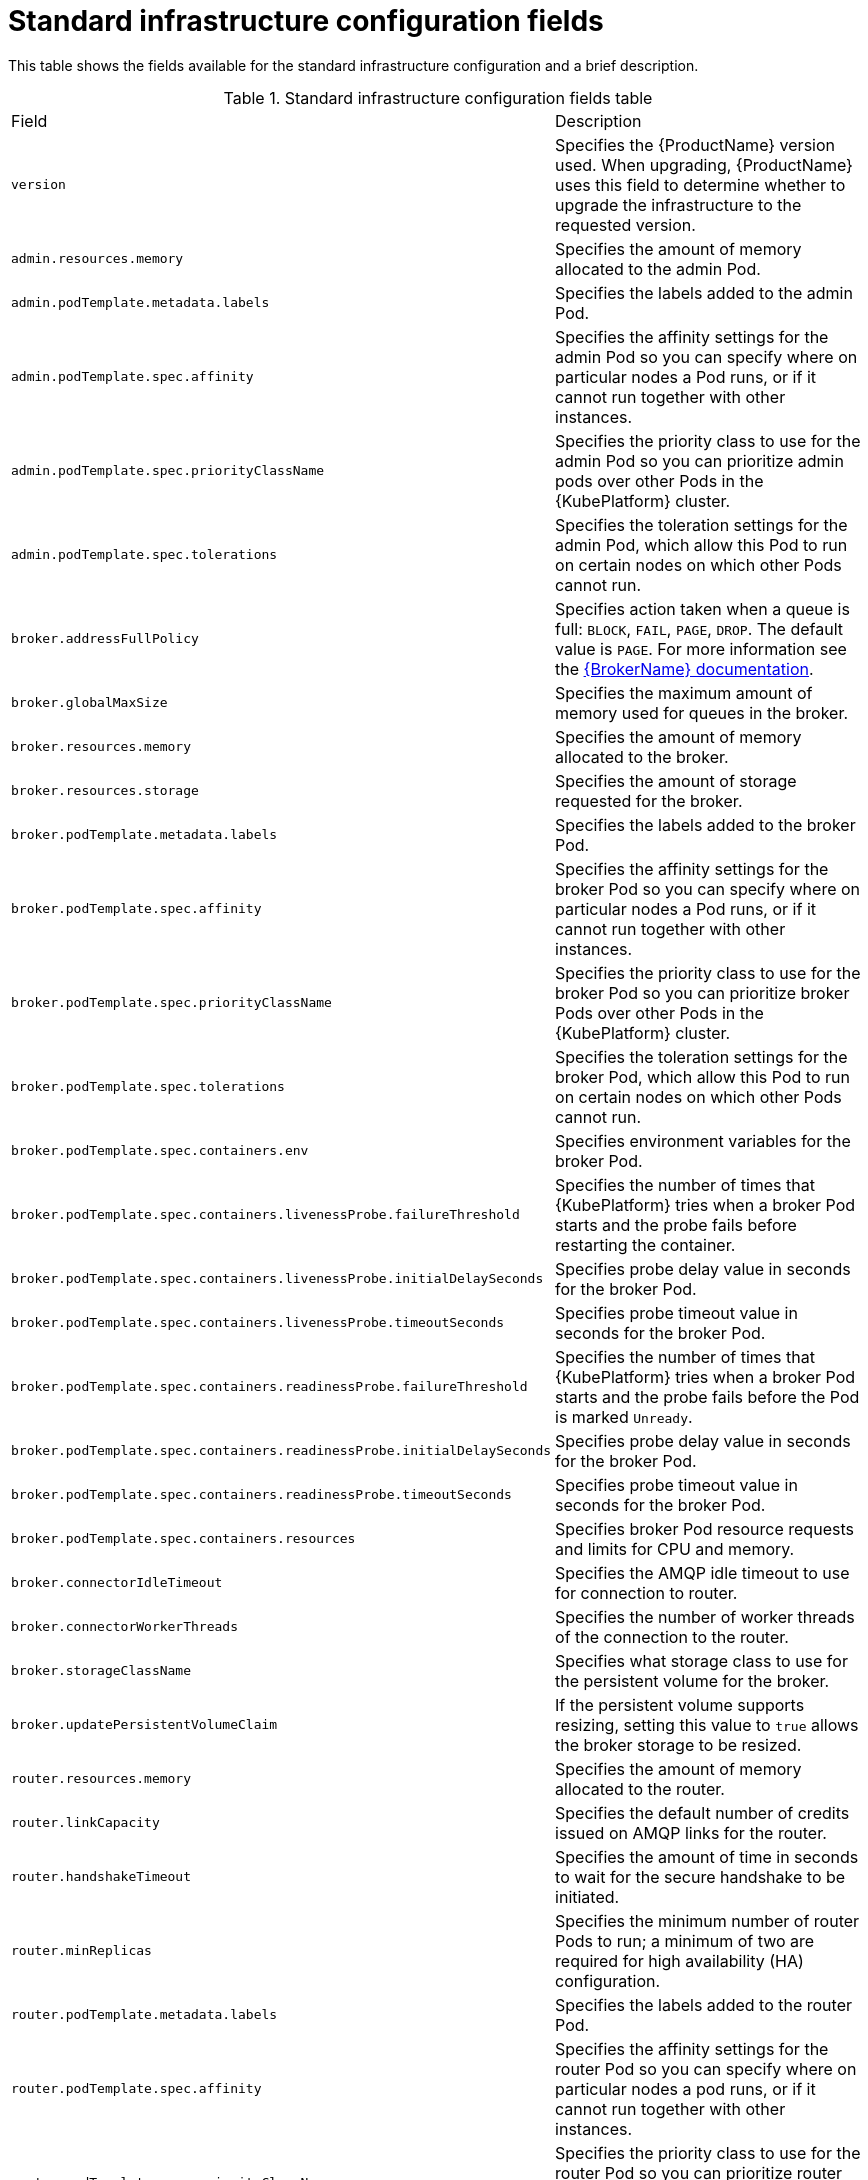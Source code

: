 // Module included in the following assemblies:
//
// master-openshift.adoc
// master-kubernetes.adoc
// master.adoc

[id='ref-standard-infra-config-fields-{context}']
= Standard infrastructure configuration fields

This table shows the fields available for the standard infrastructure configuration and a brief description.

.Standard infrastructure configuration fields table
[cols="50%a,50%a,options="header"]
|===
|Field |Description
|`version` |Specifies the {ProductName} version used. When upgrading, {ProductName} uses this field to determine whether to upgrade the infrastructure to the requested version.
|`admin.resources.memory` |Specifies the amount of memory allocated to the admin Pod.
|`admin.podTemplate.metadata.labels` |Specifies the labels added to the admin Pod.
|`admin.podTemplate.spec.affinity` |Specifies the affinity settings for the admin Pod so you can specify where on particular nodes a Pod runs, or if it cannot run together with other instances.
|`admin.podTemplate.spec.priorityClassName` |Specifies the priority class to use for the admin Pod so you can prioritize admin pods over other Pods in the {KubePlatform} cluster.
|`admin.podTemplate.spec.tolerations` |Specifies the toleration settings for the admin Pod, which allow this Pod to run on certain nodes on which other Pods cannot run.
|`broker.addressFullPolicy` |Specifies action taken when a queue is full: `BLOCK`, `FAIL`, `PAGE`, `DROP`. The default value is `PAGE`. For more information see the link:{LinkaddressFullPolicyDocs}[{BrokerName} documentation^].
|`broker.globalMaxSize` |Specifies the maximum amount of memory used for queues in the broker.
|`broker.resources.memory` |Specifies the amount of memory allocated to the broker.
|`broker.resources.storage` |Specifies the amount of storage requested for the broker.
|`broker.podTemplate.metadata.labels` |Specifies the labels added to the broker Pod.
|`broker.podTemplate.spec.affinity` |Specifies the affinity settings for the broker Pod so you can specify where on particular nodes a Pod runs, or if it cannot run together with other instances.
|`broker.podTemplate.spec.priorityClassName` |Specifies the priority class to use for the broker Pod so you can prioritize broker Pods over other Pods in the {KubePlatform} cluster.
|`broker.podTemplate.spec.tolerations` |Specifies the toleration settings for the broker Pod, which allow this Pod to run on certain nodes on which other Pods cannot run.
|`broker.podTemplate.spec.containers.env` |Specifies environment variables for the broker Pod.
|`broker.podTemplate.spec.containers.livenessProbe.failureThreshold` |Specifies the number of times that {KubePlatform} tries when a broker Pod starts and the probe fails before restarting the container.
|`broker.podTemplate.spec.containers.livenessProbe.initialDelaySeconds` |Specifies probe delay value in seconds for the broker Pod.
|`broker.podTemplate.spec.containers.livenessProbe.timeoutSeconds` |Specifies probe timeout value in seconds for the broker Pod.
|`broker.podTemplate.spec.containers.readinessProbe.failureThreshold` |Specifies the number of times that {KubePlatform} tries when a broker Pod starts and the probe fails before the Pod is marked `Unready`.
|`broker.podTemplate.spec.containers.readinessProbe.initialDelaySeconds` |Specifies probe delay value in seconds for the broker Pod.
|`broker.podTemplate.spec.containers.readinessProbe.timeoutSeconds` |Specifies probe timeout value in seconds for the broker Pod.
|`broker.podTemplate.spec.containers.resources` |Specifies broker Pod resource requests and limits for CPU and memory.
|`broker.connectorIdleTimeout` |Specifies the AMQP idle timeout to use for connection to router.
|`broker.connectorWorkerThreads` |Specifies the number of worker threads of the connection to the router.
|`broker.storageClassName` |Specifies what storage class to use for the persistent volume for the broker.
|`broker.updatePersistentVolumeClaim` |If the persistent volume supports resizing, setting this value to `true` allows the broker storage to be resized.
|`router.resources.memory` |Specifies the amount of memory allocated to the router.
|`router.linkCapacity` |Specifies the default number of credits issued on AMQP links for the router.
|`router.handshakeTimeout` |Specifies the amount of time in seconds to wait for the secure handshake to be initiated.
|`router.minReplicas` |Specifies the minimum number of router Pods to run; a minimum of two are required for high availability (HA) configuration.
|`router.podTemplate.metadata.labels` |Specifies the labels added to the router Pod.
|`router.podTemplate.spec.affinity` |Specifies the affinity settings for the router Pod so you can specify where on particular nodes a pod runs, or if it cannot run together with other instances.
|`router.podTemplate.spec.priorityClassName` |Specifies the priority class to use for the router Pod so you can prioritize router pods over other pods in the {KubePlatform} cluster.
|`router.podTemplate.spec.tolerations` |Specifies the toleration settings for the router Pod, which allow this Pod to run on certain nodes on which other Pods cannot run.
|`router.podTemplate.spec.containers.env` |Specifies the environment variables for the router Pod.
|`router.podTemplate.spec.containers.livenessProbe.failureThreshold` |Specifies the number of times that {KubePlatform} tries when a router Pod starts and the probe fails before restarting the container.
|`router.podTemplate.spec.containers.livenessProbe.initialDelaySeconds` |Specifies probe delay value in seconds for the router Pod.
|`router.podTemplate.spec.containers.livenessProbe.timeoutSeconds` |Specifies probe timeout value in seconds for the router Pod.
|`router.podTemplate.spec.containers.readinessProbe.failureThreshold` |Specifies the number of times that {KubePlatform} tries when a router Pod starts and the probe fails before the Pod is marked `Unready`.
|`router.podTemplate.spec.containers.readinessProbe.initialDelaySeconds` |Specifies probe delay value in seconds for the router Pod.
|`router.podTemplate.spec.containers.readinessProbe.timeoutSeconds` |Specifies probe timeout value in seconds for the router Pod.
|`router.podTemplate.spec.containers.resources` |Specifies router Pod resource requests and limits for CPU and memory.
|`router.idleTimeout` |Specifies the AMQP idle timeout to use for all router listeners.
|`router.workerThreads` |Specifies the number of worker threads to use for the router.
|`router.policy.maxConnections` |Specifies the maximum number of router connections allowed.
|`router.policy.maxConnectionsPerUser` |Specifies the maximum number of router connections allowed per user.
|`router.policy.maxConnectionsPerHost` |Specifies the maximum number of router connections allowed per host.
|`router.policy.maxSessionsPerConnection` |Specifies the maximum number of sessions allowed per router connection.
|`router.policy.maxSendersPerConnection` |Specifies the maximum number of senders allowed per router connection.
|`router.policy.maxReceiversPerConnection` |Specifies the maximum number of receivers allowed per router connection.
|===


